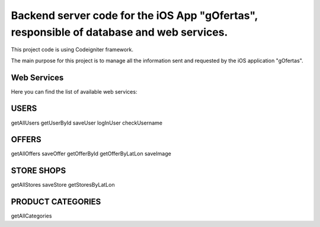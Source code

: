 ###################
Backend server code for the iOS App "gOfertas", responsible of database and web services.
###################

This project code is using Codeigniter framework.

The main purpose for this project is to manage all the information sent and requested by the iOS application "gOfertas".


*******************
Web Services
*******************

Here you can find the list of available web services:


*******************
USERS
*******************
getAllUsers
getUserById
saveUser
logInUser
checkUsername


*******************
OFFERS
*******************
getAllOffers
saveOffer
getOfferById
getOfferByLatLon
saveImage


*******************
STORE SHOPS
*******************
getAllStores
saveStore
getStoresByLatLon


*******************
PRODUCT CATEGORIES
*******************
getAllCategories

